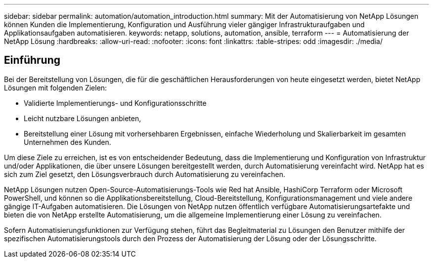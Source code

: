 ---
sidebar: sidebar 
permalink: automation/automation_introduction.html 
summary: Mit der Automatisierung von NetApp Lösungen können Kunden die Implementierung, Konfiguration und Ausführung vieler gängiger Infrastrukturaufgaben und Applikationsaufgaben automatisieren. 
keywords: netapp, solutions, automation, ansible, terraform 
---
= Automatisierung der NetApp Lösung
:hardbreaks:
:allow-uri-read: 
:nofooter: 
:icons: font
:linkattrs: 
:table-stripes: odd
:imagesdir: ./media/




== Einführung

Bei der Bereitstellung von Lösungen, die für die geschäftlichen Herausforderungen von heute eingesetzt werden, bietet NetApp Lösungen mit folgenden Zielen:

* Validierte Implementierungs- und Konfigurationsschritte
* Leicht nutzbare Lösungen anbieten,
* Bereitstellung einer Lösung mit vorhersehbaren Ergebnissen, einfache Wiederholung und Skalierbarkeit im gesamten Unternehmen des Kunden.


Um diese Ziele zu erreichen, ist es von entscheidender Bedeutung, dass die Implementierung und Konfiguration von Infrastruktur und/oder Applikationen, die über unsere Lösungen bereitgestellt werden, durch Automatisierung vereinfacht wird. NetApp hat es sich zum Ziel gesetzt, den Lösungsverbrauch durch Automatisierung zu vereinfachen.

NetApp Lösungen nutzen Open-Source-Automatisierungs-Tools wie Red hat Ansible, HashiCorp Terraform oder Microsoft PowerShell, und können so die Applikationsbereitstellung, Cloud-Bereitstellung, Konfigurationsmanagement und viele andere gängige IT-Aufgaben automatisieren. Die Lösungen von NetApp nutzen öffentlich verfügbare Automatisierungsartefakte und bieten die von NetApp erstellte Automatisierung, um die allgemeine Implementierung einer Lösung zu vereinfachen.

Sofern Automatisierungsfunktionen zur Verfügung stehen, führt das Begleitmaterial zu Lösungen den Benutzer mithilfe der spezifischen Automatisierungstools durch den Prozess der Automatisierung der Lösung oder der Lösungsschritte.
